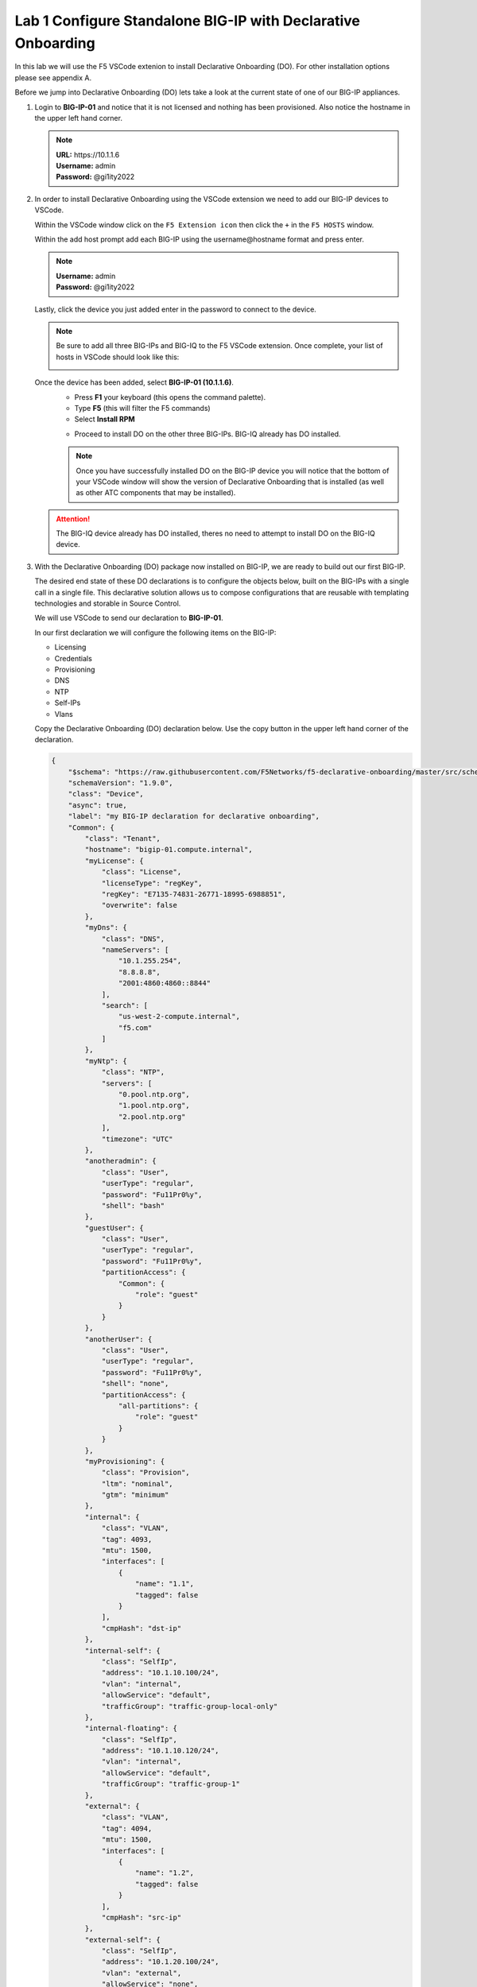 Lab 1 Configure Standalone BIG-IP with Declarative Onboarding
==============================================================

In this lab we will use the F5 VSCode extenion to install Declarative 
Onboarding (DO). For other installation options please see appendix A.

Before we jump into Declarative Onboarding (DO) lets take a look at the current
state of one of our BIG-IP appliances.

#. Login to **BIG-IP-01** and notice that it is not licensed and nothing has been
   provisioned.  Also notice the hostname in the upper left hand corner.

   .. note :: 
      | **URL:** https\://10.1.1.6 
      | **Username:** admin
      | **Password:** @gi1ity2022

   .. image:: images/bigip01_01.png

#. In order to install Declarative Onboarding using the VSCode extension we
   need to add our BIG-IP devices to VSCode.

   Within the VSCode window click on the ``F5 Extension icon`` then click the
   ``+`` in the ``F5 HOSTS`` window.

   .. image:: images/f5_extension_add_host_01.png

   Within the add host prompt add each BIG-IP using the username\@hostname format
   and press enter.

   .. note :: 
      | **Username:** admin
      | **Password:** @gi1ity2022

   .. image:: images/f5_extension_add_host_02.png

   Lastly, click the device you just added enter in the password to connect to
   the device.

   .. image:: images/f5_extension_add_host_03.png

   .. note:: Be sure to add all three BIG-IPs and BIG-IQ to the F5 VSCode 
      extension.  Once complete, your list of hosts in VSCode should look like this:
      
      .. image:: images/f5_extension_hosts.png

   Once the device has been added, select **BIG-IP-01 (10.1.1.6)**. 
      - Press **F1** your keyboard (this opens the command palette).
      - Type **F5** (this will filter the F5 commands)
      - Select **Install RPM**
  
      .. image:: images/do_install_01.png

      - Proceed to install DO on the other three BIG-IPs. BIG-IQ already has DO
        installed.

      .. note:: Once you have successfully installed DO on the BIG-IP device
         you will notice that the bottom of your VSCode window will show the
         version of Declarative Onboarding that is installed
         (as well as other ATC components that may be installed).

      .. image:: images/do_version.png

   .. attention:: The BIG-IQ device already has DO installed, theres no need to
      attempt to install DO on the BIG-IQ device.


#. With the Declarative Onboarding (DO) package now installed on BIG-IP, we are 
   ready to build out our first BIG-IP.

   The desired end state of these DO declarations is to configure the objects
   below, built on the BIG-IPs with a single call in a single file.  This
   declarative solution allows us to compose configurations that are reusable 
   with templating technologies and storable in Source Control.

   We will use VSCode to send our declaration to **BIG-IP-01**.

   In our first declaration we will configure the following items on the BIG-IP:

   - Licensing
   - Credentials
   - Provisioning
   - DNS
   - NTP
   - Self-IPs
   - Vlans

   Copy the Declarative Onboarding (DO) declaration below.
   Use the copy button in the upper left hand corner of the declaration.

   .. code-block:: JSON

    {
        "$schema": "https://raw.githubusercontent.com/F5Networks/f5-declarative-onboarding/master/src/schema/latest/base.schema.json",
        "schemaVersion": "1.9.0",
        "class": "Device",
        "async": true,
        "label": "my BIG-IP declaration for declarative onboarding",
        "Common": {
            "class": "Tenant",
            "hostname": "bigip-01.compute.internal",
            "myLicense": {
                "class": "License",
                "licenseType": "regKey",
                "regKey": "E7135-74831-26771-18995-6988851",
                "overwrite": false
            },
            "myDns": {
                "class": "DNS",
                "nameServers": [
                    "10.1.255.254",
                    "8.8.8.8",
                    "2001:4860:4860::8844"
                ],
                "search": [
                    "us-west-2-compute.internal",
                    "f5.com"
                ]
            },
            "myNtp": {
                "class": "NTP",
                "servers": [
                    "0.pool.ntp.org",
                    "1.pool.ntp.org",
                    "2.pool.ntp.org"
                ],
                "timezone": "UTC"
            },
            "anotheradmin": {
                "class": "User",
                "userType": "regular",
                "password": "Fu11Pr0%y",
                "shell": "bash"
            },
            "guestUser": {
                "class": "User",
                "userType": "regular",
                "password": "Fu11Pr0%y",
                "partitionAccess": {
                    "Common": {
                        "role": "guest"
                    }
                }
            },
            "anotherUser": {
                "class": "User",
                "userType": "regular",
                "password": "Fu11Pr0%y",
                "shell": "none",
                "partitionAccess": {
                    "all-partitions": {
                        "role": "guest"
                    }
                }
            },
            "myProvisioning": {
                "class": "Provision",
                "ltm": "nominal",
                "gtm": "minimum"
            },
            "internal": {
                "class": "VLAN",
                "tag": 4093,
                "mtu": 1500,
                "interfaces": [
                    {
                        "name": "1.1",
                        "tagged": false
                    }
                ],
                "cmpHash": "dst-ip"
            },
            "internal-self": {
                "class": "SelfIp",
                "address": "10.1.10.100/24",
                "vlan": "internal",
                "allowService": "default",
                "trafficGroup": "traffic-group-local-only"
            },
            "internal-floating": {
                "class": "SelfIp",
                "address": "10.1.10.120/24",
                "vlan": "internal",
                "allowService": "default",
                "trafficGroup": "traffic-group-1"
            },
            "external": {
                "class": "VLAN",
                "tag": 4094,
                "mtu": 1500,
                "interfaces": [
                    {
                        "name": "1.2",
                        "tagged": false
                    }
                ],
                "cmpHash": "src-ip"
            },
            "external-self": {
                "class": "SelfIp",
                "address": "10.1.20.100/24",
                "vlan": "external",
                "allowService": "none",
                "trafficGroup": "traffic-group-local-only"
            },
            "external-floating": {
                "class": "SelfIp",
                "address": "10.1.20.120/24",
                "vlan": "external",
                "allowService": "default",
                "trafficGroup": "traffic-group-1"
            },
            "default": {
                "class": "Route",
                "gw": "10.1.10.1",
                "network": "default",
                "mtu": 1500
            },
            "configsync": {
                "class": "ConfigSync",
                "configsyncIp": "/Common/internal-self/address"
            },
            "failoverAddress": {
                "class": "FailoverUnicast",
                "address": "/Common/internal-self/address"
            },
            "failoverGroup": {
                "class": "DeviceGroup",
                "type": "sync-failover",
                "members": [
                    "bigip-01.compute.internal",
                    "bigip-02.compute.internal"
                ],
                "owner": "/Common/failoverGroup/members/0",
                "autoSync": true,
                "saveOnAutoSync": false,
                "networkFailover": true,
                "fullLoadOnSync": false,
                "asmSync": false
            },
            "trust": {
                "class": "DeviceTrust",
                "localUsername": "admin",
                "localPassword": "@gi1ity2021",
                "remoteHost": "/Common/failoverGroup/members/0",
                "remoteUsername": "admin",
                "remotePassword": "@gi1ity2021"
            }
        }
    }

   .. note:: F5 publishes a schema for each of the Automation Toolchain items. This
      published schema can be used in Visual Studio Code allowing you to see context
      and find errors within your different declarations. The schema reference is
      added at the top of your declaration, and requires vscode to know the language
      is JSON.

#. We wiil now use Visual Studio Code to validate our declaraion.

   Open Visual Studio Code on and open a New File. To open a new file click the
   hamburger icon, hover over ``File`` and select ``New File``.

   .. image:: images/vscode_newfile.png

   .. attention:: Once you have a new file open paste all of the DO declaration
      contents. Additionally, the language setting in VSCode must be set to 
      JSON. In the bottom right on the VSCode screen, click ``plain text``. 
      Then in the language mode screen type ``JSON``.

      .. image:: images/schema_validation_01.png

   Once the declaration and language are set, you can highlight over sections
   of the code to see context and errors

   .. image:: images/schema_context_01.png

   .. note::  Now that you've added the schema validation to your JSON declaration
      you can try misspelling some of the declaration objects to see errors,
      remember to  revert your changes.

#. We are now ready to send our declaration to **BIG-IP-01**

   Right click in the file editor of VSCode and select ``Post DO Declaration``.

   .. image:: images/post_do_declaration.png

   .. note::

      In the bottom right hand corner of VSCode you should see that the DO 
      declaration is processing.  If this does not appear, click on the **BIG-IP-01** 
      host again to reconnect, and try posting the declaration again.

      .. image:: images/do_declaration_processing.png
      
     After a few moments you will begin seeing output in the bottom VSCode window that shows that the
   declaration is running.  You will see a periodic get request being sent to **BIG-IP-01** to poll for
   the completion of the processing.

   .. image:: images/do_declaration_status_01.png

   When the BIG-IP is finished processing the declaration, another window will open in VSCode showing the
   result and the complete declaration.  You should see a 200 response code, a status of OK and a
   message of success.

   .. image:: images/do_declaration_status_02.png

#. Once the BIG-IP has finished processing the declaration, login to
   **BIG-IP-01** and notice the host name has changed and the device is now
   licensed.

   .. note :: 
      | **Username:** admin
      | **Password** @gi1ity2022

   .. image:: images/bigip01_02.png

   Futhermore, take a look at the following settings on **BIG-IP-01** to see everything that
   was configured with Declarative Onboarding (DO):

   - Credentials
   - Provisioning
   - DNS
   - NTP
   - Self-IPs
   - Vlans
